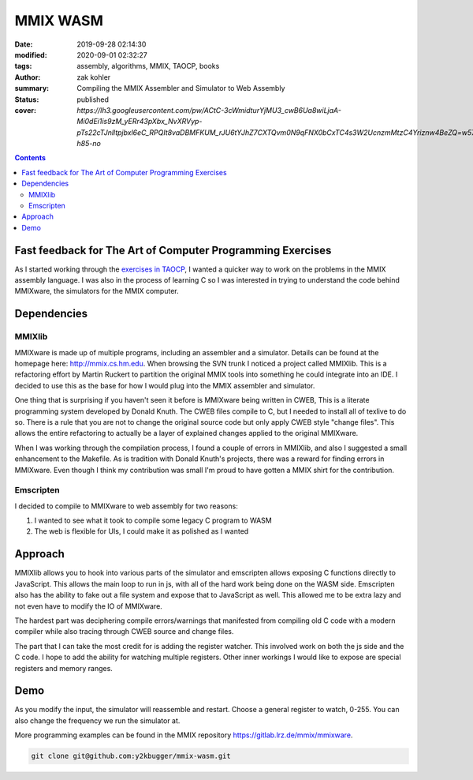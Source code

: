MMIX WASM
##########

:date: 2019-09-28 02:14:30
:modified: 2020-09-01 02:32:27
:tags: assembly, algorithms, MMIX, TAOCP, books
:author: zak kohler
:summary: Compiling the MMIX Assembler and Simulator to Web Assembly
:status: published
:cover: `https://lh3.googleusercontent.com/pw/ACtC-3cWmidturYjMU3_cwB6Ua8wiLjaA-Mi0dEi1is9zM_yERr43pXbx_NvXRVyp-pTs22cTJnlltpjbxl6eC_RPQIt8vaDBMFKUM_rJU6tYJhZ7CXTQvm0N9qFNX0bCxTC4s3W2UcnzmMtzC4Yriznw4BeZQ=w572-h85-no`

..
  Google Photos Album: https://photos.app.goo.gl/dfXck6rcLDcZHtv17

.. contents::

Fast feedback for The Art of Computer Programming Exercises
===========================================================
As I started working through the `exercises in TAOCP <https://blog.y2kbugger.com/reading-taocp-mmix.html>`_, I wanted a quicker way to work on the problems in the MMIX assembly language. I was also in the process of learning C so I was interested in trying to understand the code behind MMIXware, the simulators for the MMIX computer.


Dependencies
============

MMIXlib
-------
MMIXware is made up of multiple programs, including an assembler and a simulator. Details can be found at the homepage here: http://mmix.cs.hm.edu. When browsing the SVN trunk I noticed a project called MMIXlib. This is a refactoring effort by Martin Ruckert to partition the original MMIX tools into something he could integrate into an IDE. I decided to use this as the base for how I would plug into the MMIX assembler and simulator.

One thing that is surprising if you haven't seen it before is MMIXware being written in CWEB, This is a literate programming system developed by Donald Knuth. The CWEB files compile to C, but I needed to install all of texlive to do so. There is a rule that you are not to change the original source code but only apply CWEB style "change files". This allows the entire refactoring to actually be a layer of explained changes applied to the original MMIXware.

When I was working through the compilation process, I found a couple of errors in MMIXlib, and also I suggested a small enhancement to the Makefile. As is tradition with Donald Knuth's projects, there was a reward for finding errors in MMIXware. Even though I think my contribution was small I'm proud to have gotten a MMIX shirt for the contribution.

.. image:: https://lh3.googleusercontent.com/pw/ACtC-3cFCw5pcP4PjQ42htLHTNWtHNCmNJq4lxvQjEMtxlMtKjBK_P6DHh2c05aIIGVsdb5RBNnMFY7dOzUsMa8EECwxEvNJY8tTF4hpSk00R7sk52YwUXK55kyJkIC9epT5yxHK_k8DqhKY6qrrMXL1YOaC3Q=w742-h989-no

Emscripten
----------
I decided to compile to MMIXware to web assembly for two reasons:

1. I wanted to see what it took to compile some legacy C program to WASM
2. The web is flexible for UIs, I could make it as polished as I wanted

Approach
========
MMIXlib allows you to hook into various parts of the simulator and emscripten allows exposing C functions directly to JavaScript. This allows the main loop to run in js, with all of the hard work being done on the WASM side. Emscripten also has the ability to fake out a file system and expose that to JavaScript as well. This allowed me to be extra lazy and not even have to modify the IO of MMIXware.

The hardest part was deciphering compile errors/warnings that manifested from compiling old C code with a modern compiler while also tracing through CWEB source and change files.

The part that I can take the most credit for is adding the register watcher. This involved work on both the js side and the C code. I hope to add the ability for watching multiple registers. Other inner workings I would like to expose are special registers and memory ranges.

Demo
====
As you modify the input, the simulator will reassemble and restart. Choose a general register to watch, 0-255. You can also change the frequency we run the simulator at.

More programming examples can be found in the MMIX repository https://gitlab.lrz.de/mmix/mmixware.

.. code-block:: giturl

   git clone git@github.com:y2kbugger/mmix-wasm.git

.. raw:: html

    <iframe frameborder="0" width="100%" height="1400px"  src="http://mmix.y2kbugger.com.s3-website.us-east-2.amazonaws.com"></iframe>

